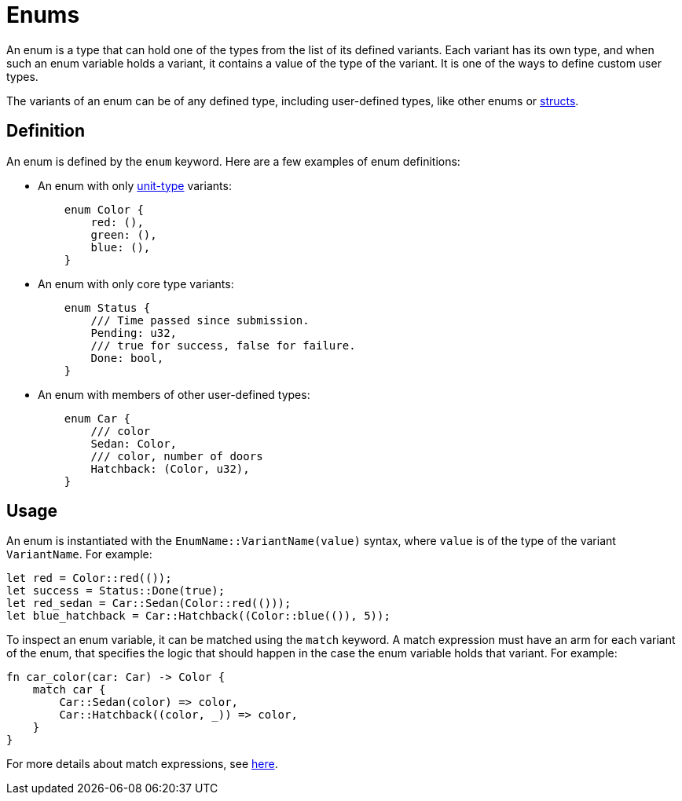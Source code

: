 = Enums

An enum is a type that can hold one of the types from the list of its defined variants.
Each variant has its own type, and when such an enum variable holds a variant,
it contains a value of the type of the variant.
It is one of the ways to define custom user types.

The variants of an enum can be of any defined type, including user-defined types,
like other enums or xref:structs.adoc[structs].

== Definition

An enum is defined by the `enum` keyword.
Here are a few examples of enum definitions:

* An enum with only xref:unit-type.adoc[unit-type] variants:
+
[source,cairo]
----
    enum Color {
        red: (),
        green: (),
        blue: (),
    }
----

* An enum with only core type variants:
+
[source,cairo]
----
    enum Status {
        /// Time passed since submission.
        Pending: u32,
        /// true for success, false for failure.
        Done: bool,
    }
----

* An enum with members of other user-defined types:
+
[source,cairo]
----
    enum Car {
        /// color
        Sedan: Color,
        /// color, number of doors
        Hatchback: (Color, u32),
    }
----

== Usage

An enum is instantiated with the `EnumName::VariantName(value)` syntax, where `value` is of
the type of the variant `VariantName`.
For example:

[source,cairo]
----
let red = Color::red(());
let success = Status::Done(true);
let red_sedan = Car::Sedan(Color::red(()));
let blue_hatchback = Car::Hatchback((Color::blue(()), 5));
----

To inspect an enum variable, it can be matched using the `match` keyword.
A match expression must have an arm for each variant of the enum, that specifies the logic that
should happen in the case the enum variable holds that variant.
For example:

[source,cairo]
----
fn car_color(car: Car) -> Color {
    match car {
        Car::Sedan(color) => color,
        Car::Hatchback((color, _)) => color,
    }
}
----

For more details about match expressions, see xref:match-expressions.adoc[here].
